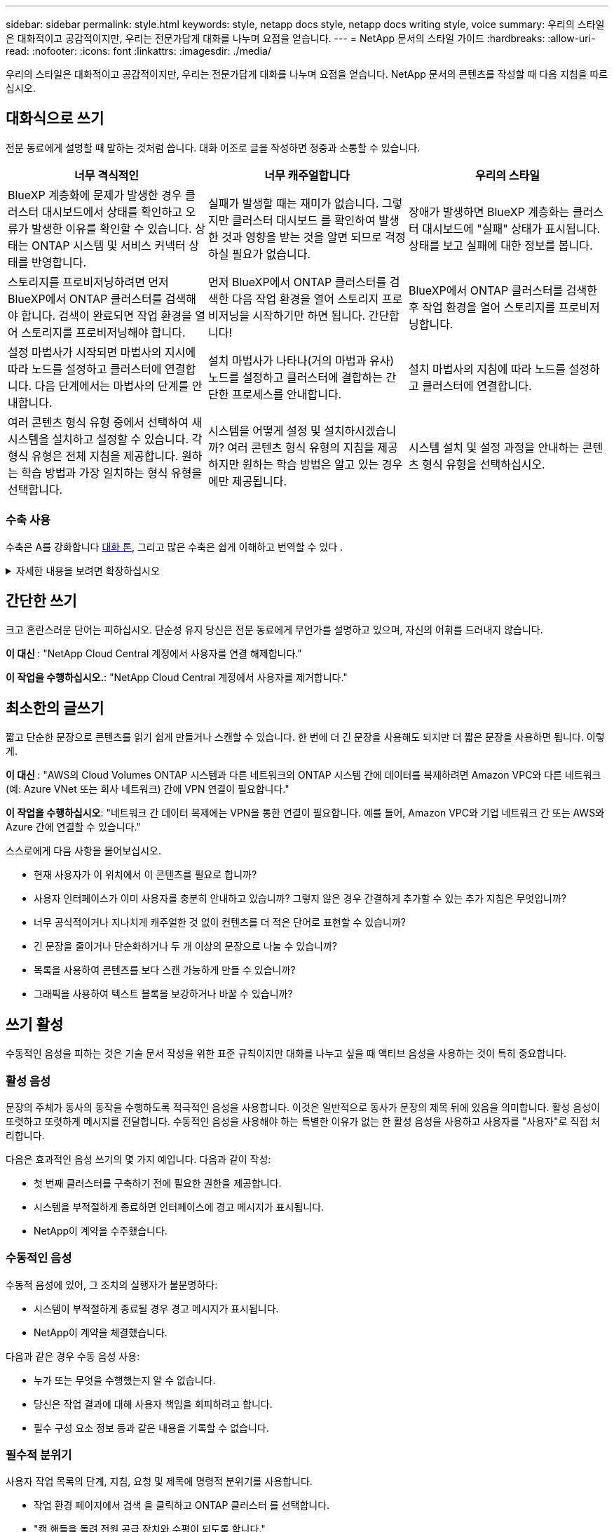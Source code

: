 ---
sidebar: sidebar 
permalink: style.html 
keywords: style, netapp docs style, netapp docs writing style, voice 
summary: 우리의 스타일은 대화적이고 공감적이지만, 우리는 전문가답게 대화를 나누며 요점을 얻습니다. 
---
= NetApp 문서의 스타일 가이드
:hardbreaks:
:allow-uri-read: 
:nofooter: 
:icons: font
:linkattrs: 
:imagesdir: ./media/


[role="lead"]
우리의 스타일은 대화적이고 공감적이지만, 우리는 전문가답게 대화를 나누며 요점을 얻습니다. NetApp 문서의 콘텐츠를 작성할 때 다음 지침을 따르십시오.



== 대화식으로 쓰기

전문 동료에게 설명할 때 말하는 것처럼 씁니다. 대화 어조로 글을 작성하면 청중과 소통할 수 있습니다.

|===
| 너무 격식적인 | 너무 캐주얼합니다 | 우리의 스타일 


| BlueXP 계층화에 문제가 발생한 경우 클러스터 대시보드에서 상태를 확인하고 오류가 발생한 이유를 확인할 수 있습니다. 상태는 ONTAP 시스템 및 서비스 커넥터 상태를 반영합니다. | 실패가 발생할 때는 재미가 없습니다. 그렇지만 클러스터 대시보드 를 확인하여 발생한 것과 영향을 받는 것을 알면 되므로 걱정하실 필요가 없습니다. | 장애가 발생하면 BlueXP 계층화는 클러스터 대시보드에 "실패" 상태가 표시됩니다. 상태를 보고 실패에 대한 정보를 봅니다. 


| 스토리지를 프로비저닝하려면 먼저 BlueXP에서 ONTAP 클러스터를 검색해야 합니다. 검색이 완료되면 작업 환경을 열어 스토리지를 프로비저닝해야 합니다. | 먼저 BlueXP에서 ONTAP 클러스터를 검색한 다음 작업 환경을 열어 스토리지 프로비저닝을 시작하기만 하면 됩니다. 간단합니다! | BlueXP에서 ONTAP 클러스터를 검색한 후 작업 환경을 열어 스토리지를 프로비저닝합니다. 


| 설정 마법사가 시작되면 마법사의 지시에 따라 노드를 설정하고 클러스터에 연결합니다. 다음 단계에서는 마법사의 단계를 안내합니다. | 설치 마법사가 나타나(거의 마법과 유사) 노드를 설정하고 클러스터에 결합하는 간단한 프로세스를 안내합니다. | 설치 마법사의 지침에 따라 노드를 설정하고 클러스터에 연결합니다. 


| 여러 콘텐츠 형식 유형 중에서 선택하여 새 시스템을 설치하고 설정할 수 있습니다. 각 형식 유형은 전체 지침을 제공합니다. 원하는 학습 방법과 가장 일치하는 형식 유형을 선택합니다. | 시스템을 어떻게 설정 및 설치하시겠습니까? 여러 콘텐츠 형식 유형의 지침을 제공하지만 원하는 학습 방법은 알고 있는 경우에만 제공됩니다. | 시스템 설치 및 설정 과정을 안내하는 콘텐츠 형식 유형을 선택하십시오. 
|===


=== 수축 사용

수축은 A를 강화합니다 <<대화식으로 쓰기,대화 톤>>, 그리고 많은 수축은 쉽게 이해하고 번역할 수 있다 .

.자세한 내용을 보려면 확장하십시오
[%collapsible]
====
* 쉽게 이해하고 번역할 수 있는 다음과 같은 수축을 사용합니다.
+
|===


| 그렇지 않습니다 | 모두 가능합니다 


| 그렇지 않습니다 | 우리는 


| 그렇지 않았습니다 | 바로 그것입니다 


| 그렇지 않았습니다 | 자, 그럼 


| 그렇지 않았습니다 | (미래 시제가 필요한 경우) 


| 그렇지 않습니다 | 안 함(향후 시제가 필요한 경우) 


| 하지 마십시오 | (향후 시제가 필요한 경우) 
|===
* 이해 및 번역이 어려운 다음과 같은 금기사항은 사용하지 마십시오.
+
|===


| 그럴 겁니다 | 그래야 합니다 


| 그렇지 않을 것입니다 | 그래서는 안 되죠 


| 할 수 있습니다 | 할 수 없습니다 
|===


====


== 간단한 쓰기

크고 혼란스러운 단어는 피하십시오. 단순성 유지 당신은 전문 동료에게 무언가를 설명하고 있으며, 자신의 어휘를 드러내지 않습니다.

**이 대신 **: "NetApp Cloud Central 계정에서 사용자를 연결 해제합니다."

**이 작업을 수행하십시오.**: "NetApp Cloud Central 계정에서 사용자를 제거합니다."



== 최소한의 글쓰기

짧고 단순한 문장으로 콘텐츠를 읽기 쉽게 만들거나 스캔할 수 있습니다. 한 번에 더 긴 문장을 사용해도 되지만 더 짧은 문장을 사용하면 됩니다. 이렇게.

**이 대신 **: "AWS의 Cloud Volumes ONTAP 시스템과 다른 네트워크의 ONTAP 시스템 간에 데이터를 복제하려면 Amazon VPC와 다른 네트워크(예: Azure VNet 또는 회사 네트워크) 간에 VPN 연결이 필요합니다."

**이 작업을 수행하십시오**: "네트워크 간 데이터 복제에는 VPN을 통한 연결이 필요합니다. 예를 들어, Amazon VPC와 기업 네트워크 간 또는 AWS와 Azure 간에 연결할 수 있습니다."

스스로에게 다음 사항을 물어보십시오.

* 현재 사용자가 이 위치에서 이 콘텐츠를 필요로 합니까?
* 사용자 인터페이스가 이미 사용자를 충분히 안내하고 있습니까? 그렇지 않은 경우 간결하게 추가할 수 있는 추가 지침은 무엇입니까?
* 너무 공식적이거나 지나치게 캐주얼한 것 없이 컨텐츠를 더 적은 단어로 표현할 수 있습니까?
* 긴 문장을 줄이거나 단순화하거나 두 개 이상의 문장으로 나눌 수 있습니까?
* 목록을 사용하여 콘텐츠를 보다 스캔 가능하게 만들 수 있습니까?
* 그래픽을 사용하여 텍스트 블록을 보강하거나 바꿀 수 있습니까?




== 쓰기 활성

수동적인 음성을 피하는 것은 기술 문서 작성을 위한 표준 규칙이지만 대화를 나누고 싶을 때 액티브 음성을 사용하는 것이 특히 중요합니다.



=== 활성 음성

문장의 주체가 동사의 동작을 수행하도록 적극적인 음성을 사용합니다. 이것은 일반적으로 동사가 문장의 제목 뒤에 있음을 의미합니다. 활성 음성이 또렷하고 또렷하게 메시지를 전달합니다. 수동적인 음성을 사용해야 하는 특별한 이유가 없는 한 활성 음성을 사용하고 사용자를 "사용자"로 직접 처리합니다.

다음은 효과적인 음성 쓰기의 몇 가지 예입니다. 다음과 같이 작성:

* 첫 번째 클러스터를 구축하기 전에 필요한 권한을 제공합니다.
* 시스템을 부적절하게 종료하면 인터페이스에 경고 메시지가 표시됩니다.
* NetApp이 계약을 수주했습니다.




=== 수동적인 음성

수동적 음성에 있어, 그 조치의 실행자가 불분명하다:

* 시스템이 부적절하게 종료될 경우 경고 메시지가 표시됩니다.
* NetApp이 계약을 체결했습니다.


다음과 같은 경우 수동 음성 사용:

* 누가 또는 무엇을 수행했는지 알 수 없습니다.
* 당신은 작업 결과에 대해 사용자 책임을 회피하려고 합니다.
* 필수 구성 요소 정보 등과 같은 내용을 기록할 수 없습니다.




=== 필수적 분위기

사용자 작업 목록의 단계, 지침, 요청 및 제목에 명령적 분위기를 사용합니다.

* 작업 환경 페이지에서 검색 을 클릭하고 ONTAP 클러스터 를 선택합니다.
* "캠 핸들을 돌려 전원 공급 장치와 수평이 되도록 합니다."


수동 음성을 대체하기 위해 명령적 음성 사용을 고려하십시오.

**이 대신**: "첫 번째 클러스터를 배포하기 전에 필요한 권한을 제공해야 합니다."

**이 작업을 수행하십시오.**: "첫 번째 클러스터를 배포하기 전에 필요한 권한을 제공하십시오."

필수 음성을 사용하여 개념 및 참조 정보에 단계를 포함시키지 마십시오.

추가 동사 규칙은 다음을 참조하십시오.

* https://docs.microsoft.com/en-us/style-guide/welcome/["Microsoft 작성 스타일 가이드"^]
* https://www.merriam-webster.com/["메리암 - 웹스터 사전 온라인"^]




== 일관성 있는 내용을 작성합니다

"전문 동료에게 설명할 때 말하는 것처럼 쓰기"는 모든 사람에게 다른 것을 의미합니다. 전문적이면서도 대화 스타일은 사용자와 연결할 수 있도록 도와주며, 여러 저작자 간에 사소한 불일치가 발생하는 빈도를 증가시킵니다.

* 콘텐츠를 명확하고 쉽게 만드는 데 집중합니다. 모든 콘텐츠가 명확하고 사용하기 쉽다면 사소한 불일치는 중요하지 않습니다.
* 작성 중인 페이지 내에서 일관성을 유지합니다.
* 항상 의 지침을 따르십시오 <<글로벌 고객을 위한 글을 작성합니다>>.




== 포용적인 언어를 사용합니다

NetApp은 제품 설명서에 차별적이고 독점적인 언어가 포함되어 있지 않아야 한다고 생각합니다. 우리가 사용하는 말은 고객과 긍정적인 관계를 형성하거나 고객을 소외시키는 데 차이가 있습니다. 특히 문구에서는 영향력이 의도보다 더 중요합니다.

NetApp 제품의 콘텐츠를 만들 때 성능 저하, 인종주의, 현증 또는 기타 강압으로 해석될 수 있는 언어는 피해야 합니다. 대신, 문서를 사용해야 하는 모든 사람이 액세스할 수 있고 환영하는 언어를 사용하십시오. 예를 들어, "마스터/슬레이브" 대신 "기본/보조"를 사용합니다.

사람을 가장 먼저 참조한 후 장애를 나타내는 사람 우선 언어를 사용합니다.

그는, 그는, 그의, 그녀, 그녀의, 또는 일반 참조의 her를 입력합니다. 대신:

* 두 번째 사람을 사용하려면 문장을 다시 작성합니다.
* 복수명사와 대명사를 갖도록 문장을 다시 작성합니다.
* 대명사 대신 "the" 또는 "a"를 사용합니다(예: "the document").
* 개인의 역할(예: 독자, 직원, 고객 또는 클라이언트)을 참조합니다.
* "사람" 또는 "개인"이라는 용어를 사용합니다.


* 포함 또는 배타적으로 간주되는 단어와 구문의 예 *

[cols="50,50"]
|===
| 포용적인 예 | 특별한 사례 


| 운영/2차 | 마스터/슬레이브 


| 허용 목록 | 화이트리스트 


| 차단 목록 | 블랙리스트 


| 중지 | 죽이세요 


| 응답을 중지합니다 | 꽉 잡아 


| 종료 또는 취소 | 중단 


| 시간 | 맨아워 


| 개발자는 개발 환경에서 서버에 액세스해야 하지만 Azure의 서버에 액세스할 필요는 없습니다. | 개발자는 개발 환경의 서버에 액세스해야 하지만 Azure의 서버에 액세스할 필요는 없습니다. 


| 맹인 사람 | 시각 장애 


| 시력이 약한 사람 | 시력 장애 
|===


== 요점을 확인합니다

각 페이지는 사용자에게 가장 중요한 것부터 시작해야 합니다. 우리는 사용자가 무엇을 하려고 하는지 알아내고 그 목표를 달성하도록 돕는 데 집중해야 합니다. 또한 검색 기능을 개선하기 위해 문장의 시작 부분에 키워드를 추가해야 합니다.

다음 일반 문장 지침을 따르십시오.

* 정확하게.
* 단어 채우기를 피합니다.
* 짧아야 합니다.
* 서식이 지정된 텍스트 또는 글머리 기호 목록을 사용하여 요점을 강조합니다.


* 요점에 도달의 예 *

|===
| 좋은 예 | 잘못된 예 


| 비즈니스에 엄격한 보안 정책이 있는 경우 전송 중인 데이터 암호화를 사용하여 다른 네트워크에 있는 NFS 서버 간에 데이터를 동기화합니다. | Cloud Sync는 전송 중인 데이터 암호화를 사용하여 NFS 서버 간에 데이터를 동기화할 수 있습니다. 네트워크를 통한 데이터 전송에 대한 엄격한 보안 정책이 있는 경우 데이터 암호화가 도움이 될 수 있습니다. 


| 자주 사용하는 스타일, 서식 및 페이지 레이아웃을 포함하는 문서 서식 파일을 만들어 시간을 절약할 수 있습니다. 그런 다음 새 문서를 만들 때마다 서식 파일을 사용합니다. | 서식 파일을 사용하면 새 문서를 만들 수 있습니다. 서식 파일에는 자주 사용하는 스타일, 서식 및 페이지 레이아웃이 포함될 수 있습니다. 문서에 동일한 페이지 레이아웃 및 스타일을 자주 사용하는 경우 서식 파일을 만드는 것이 좋습니다. 


| Astra Control은 사용자에게 할당할 수 있는 3가지 운영 모드를 제공하여 Astra Control과 클라우드 환경 간의 액세스를 신중하게 제어할 수 있습니다. | Astra Control을 사용하면 AWS 계정 사용자에게 3가지 운영 모드 중 하나를 할당할 수 있습니다. 이 모드를 사용하면 IT 정책에 따라 Astra Control과 클라우드 자산 간 액세스를 신중하게 제어할 수 있습니다. 
|===


== 많은 시각 자료를 사용합니다

대부분의 사람들은 시각적 학습자를 나타냅니다. 비디오, 다이어그램 및 스크린샷을 사용하여 학습 효과를 높이고, 텍스트 블록을 분할하고, 작업 지침에서 사용자가 어디에 있는지 시각적으로 확인할 수 있습니다.

* "다음 그림은 후면 패널의 AC 전원 공급 장치 LED"를 보여 주는 이미지를 설명하는 문장을 포함합니다.
* 그림의 위치를 "다음" 또는 "앞", "위" 또는 "아래"가 아닌 것으로 참조하십시오.
* 포함된 비주얼에 대체 텍스트를 사용합니다.
* 시각 자료가 단계와 관련된 경우, 단계 바로 뒤에 시각을 포함하고 단계 번호와 정렬되도록 들여쓰기합니다.


스크린샷 모범 사례:

* 작업당 5개 이하의 스크린샷을 포함해서는 안 됩니다.
* 스크린샷에 텍스트를 포함하지 마십시오. 대신 번호가 매겨진 설명선을 사용합니다.
* 포함하기로 선택한 스크린샷을 신중하게 선택하십시오. 스크린샷은 빠르게 업데이트되지 않을 수 있습니다.


비디오 또는 애니메이션에 대한 모범 사례:

* 비디오 길이는 5분 미만이어야 합니다.


.예
* https://docs.netapp.com/us-en/occm/concept_accounts_aws.html["예 #1 AWS 자격 증명 및 권한에 대해 알아봅니다"^]
* https://docs.netapp.com/us-en/bluexp-backup-recovery/concept-ontap-backup-to-cloud.html["예 #2 BlueXP 백업 및 복구를 통해 ONTAP 볼륨 데이터를 보호합니다"^]
* https://docs.netapp.com/us-en/bluexp-disaster-recovery/use/drplan-create.html["예제 #3 복제 계획 생성(작업의 스크린샷 표시)"^]
* https://docs.netapp.com/us-en/bluexp-setup-admin/task-adding-gcp-accounts.html#associate-a-marketplace-subscription-with-google-cloud-credentials["예 #4 BlueXP 비디오에서 자격 증명 관리"^]




== 스캔 가능한 콘텐츠를 만듭니다

섹션 제목 아래의 텍스트를 구성하고 목록 및 표를 사용하여 독자가 콘텐츠를 빠르게 찾을 수 있도록 도와줍니다. 제목, 문장 및 단락은 짧고 읽기 쉬워야 합니다. 가장 중요한 정보를 먼저 제공해야 합니다.

.예
* https://docs.netapp.com/us-en/bluexp-setup-admin/concept-modes.html["예 #1"^]
* https://docs.netapp.com/us-en/ontap-systems/asa-c800/install-detailed-guide.html["예 #2"^]




== 사용자가 목표를 달성하는 데 도움이 되는 워크플로를 만듭니다

사용자는 콘텐츠를 읽고 특정 목표를 달성합니다. 사용자는 필요한 콘텐츠를 찾고, 목표를 달성하고, 가족 단위로 이동하기를 원합니다. 제품 또는 기능을 문서화하는 것이 우리의 임무가 아닙니다. 우리의 임무는 사용자 목표를 문서화하는 것입니다. 워크플로는 사용자가 목표를 달성하는 데 가장 직접적인 방법입니다.

워크플로는 사용자 목표를 달성하는 방법을 설명하는 일련의 단계 또는 하위 작업입니다. 워크플로의 범위는 완전한 목표입니다.

예를 들어, 볼륨을 생성하는 단계는 완전한 목표가 아니므로 워크플로가 아닙니다. ESX Server에서 스토리지를 사용할 수 있도록 하는 단계는 워크플로우일 수 있습니다. 이 단계에는 볼륨 만들기는 물론 볼륨 내보내기, 필요한 사용 권한 설정, 네트워크 인터페이스 만들기 등이 포함됩니다.

워크플로우가 고객 사용 사례에서 파생됩니다. 워크플로는 목표 달성을 위한 최상의 방법을 하나만 표시합니다.



== 사용자의 목표에 따라 콘텐츠를 구성합니다

사용자가 달성하려는 목표에 따라 콘텐츠를 구성하여 사용자가 정보를 빠르게 찾을 수 있도록 도와줍니다. 이 표준은 문서 사이트의 목차(탐색)와 사이트에 나타나는 개별 페이지에 적용됩니다.

다음과 같이 콘텐츠를 구성합니다.

좌측 내비게이션의 첫 번째 항목(고급):: 사용자가 달성하고자 하는 목표를 중심으로 콘텐츠를 구성합니다. 예를 들어 사이트 탐색의 첫 번째 항목은 "시작" 또는 "데이터 보호"일 수 있습니다.
설명서 사이트 탐색의 두 번째 수준 항목(중간 수준):: 목표를 구성하는 광범위한 작업을 중심으로 콘텐츠를 구성합니다.
+
--
예를 들어, "시작" 섹션에 다음 페이지가 포함될 수 있습니다.

* 설치 준비
* <product name>를 설치하고 설정합니다
* 라이센스를 설정합니다
* 다음에 할 수 있는 일


--
개별 페이지(상세 수준):: 각 페이지에서 광범위한 작업을 구성하는 개별 작업에 대한 콘텐츠를 구성합니다. 예를 들어, 사용자가 설치를 준비하거나 재해 복구를 설정해야 하는 콘텐츠가 있습니다.
+
--
한 페이지에서 단일 작업 또는 여러 작업을 설명할 수 있습니다. 작업이 여러 개인 경우 페이지의 개별 섹션에 설명되어 있습니다. 각 섹션은 단일 학습 또는 광범위한 작업의 수행 측면에 중점을 두어야 합니다. 여기에는 작업을 완료하는 데 필요한 몇 가지 개념 및 참조 기반 정보가 포함될 수 있습니다.

--




== 글로벌 고객을 위한 글을 작성합니다

본사의 문서는 영어가 아닌 많은 사용자들이 읽었습니다. 우리는 신경 기계 번역 도구 또는 인간 번역을 사용하여 우리의 콘텐츠를 다른 언어로 번역합니다. 전 세계 고객을 지원하기 위해 읽기 쉽고 번역하기 쉬운 콘텐츠를 작성합니다.

전 세계 고객을 위해 다음 지침을 따르십시오.

* 짧고 간단한 문장을 쓰십시오.
* 표준 문법 및 구두점 사용
* 한 단어에는 한 단어를 사용하고 한 단어에는 한 단어를 사용합니다.
* 일반적인 자궁 수축 사용.
* 그래픽을 사용하여 텍스트를 명확하게 표시하거나 바꿉니다.
* 그래픽에 텍스트를 포함하지 않도록 합니다.
* 문자열에 3개 이상의 명사를 사용하지 마십시오.
* 명확하지 않은 선행 기술을 피합니다.
* 전문 용어, 구어적 표현 및 은유를 피하십시오.
* 비기술적 예는 피하십시오.
* 하드 리턴과 간격을 사용하지 마십시오.
* 유머나 아이러니를 사용하지 마십시오.
* 차별적인 콘텐츠를 사용하지 마십시오.
* 특정 페르소나를 위해 글을 쓰는 경우가 아니라면 성적으로 편향된 언어를 사용하지 마십시오.




== A-Z 지침



=== 약어 및 약어

잘 알려진 약어와 약어를 사용하여 친숙해지지만 명확성과 안정성에 부정적인 영향을 줄 수 있는 모호한 약어는 피하십시오. 약어 및 약어에 대한 추가 규칙은 를 https://learn.microsoft.com/en-us/style-guide/welcome/["Microsoft 작성 스타일 가이드"^]참조하십시오.



=== 능동형 음성(수동형 음성 대비)

을 참조하십시오 <<쓰기 활성>>.



=== 주의

주의사항은 올바르게 사용할 때 강력한 도구입니다. 중요한 정보에 주의를 기울이거나 유용한 팁을 제공하거나 사용자에게 잠재적 위험에 대해 경고할 수 있습니다. 과도한 사용으로 인해 충격이 사라지고 사용자의 피로가 발생할 수 있습니다. 다음은 충고를 효과적으로 사용하기 위한 몇 가지 지침입니다.

.표준 경고
세 가지 표준 지정은 사용자 정의 라벨을 사용합니다. 레이블은 참고, 팁 및 주의입니다. 이 세 가지 표준 지정은 일반 텍스트와 구별되는 형식으로 되어 있으며, 해당 레이블은 항상 AsciiiDoc 소스에서 대문자로 쓰여집니다.

* 참고 참고를 사용하여 나머지 텍스트에서 두드러져야 하는 중요한 정보를 강조 표시합니다. 그러나 사용자가 작업을 이해하거나 완료하는 데 필요하지 않은 "알아두면 좋은" 정보에 대해서는 참고를 사용하지 마십시오. 메모의 목적은 독자가 간과할 수 있는 중요한 요점에 관심을 집중시키는 것입니다.
* 팁 팁을 사용하여 사용자 환경을 향상시킬 수 있는 유용한 조언이나 바로 가기를 제공합니다. 예를 들어 팁은 사용자가 단계 또는 작업을 보다 쉽고 효율적으로 완료하는 데 도움이 될 수 있습니다. 기본적으로 작업을 완료하는 가장 좋은 방법을 문서화하는 것이 정책이므로 팁은 적게 사용해야 합니다.
* 주의 주의를 사용하여 부상 또는 장비 손상을 포함하여 바람직하지 않은 결과를 초래할 수 있는 조건이나 동작에 대해 사용자에게 경고합니다. 사용자가 유해 또는 중단을 방지하기 위해 피해야 할 잠재적 위험에 주의를 기울일 때 주의를 기울여야 합니다.


.모범 사례 주의
모범 사례 훈령은 사용자 지정 훈령 레이블이 아니지만 독립 실행형 서식 지정 규칙으로 사용할 수 있습니다. 모범 사례를 사용하여 작업을 완료하거나 제품을 사용하는 최적의 방법을 강조합니다. 이는 단순한 제안이 아니라 전문가나 업계 표준에 의해 검증된 전략입니다.

* * 모범 사례는 무엇입니까? *
+
실행 가능한 작업 관련 전략으로서 명확한 이점을 제공하고 신뢰할 수 있는 출처를 통해 뒷받침됩니다.

* * 모범 사례를 언제 사용할 수 있습니까? *
+
모든 콘텐츠 유형과 모든 대상 그룹에 대해 모범 사례를 사용할 수 있습니다. 팁과 마찬가지로 중요도를 유지하기 위해 간결하게 사용합니다.

* * 모범 사례 형식을 어떻게 지정합니까? *
+
모범 사례 형식을 사용하려면 문장 스타일의 대/소문자를 적용하고 모범 사례라는 용어를 굵게 표시한 다음 콜론과 공백을 추가합니다.

+
일관성 있고 사용자에게 친숙한 형식으로 모범 사례 제시 문맥에 따라 글머리 기호 목록, 번호 매기기 목록 또는 단락이 될 수 있습니다. 예를 들어 * 모범 사례 *: 구성 변경 사항을 프로덕션에 적용하기 전에 항상 스테이징 환경에서 테스트하십시오.



.추가 지침
* 지원되는 애드온만 사용하십시오. 다른 종류의 서식은 지원되지 않습니다.
* 과도한 사용을 피합니다. 과도한 사용으로 인해 사용자는 이러한 중요한 섹션을 건너뛰게 될 수 있습니다. 이러한 섹션을 문서의 "정크 서랍"으로 인식하기 때문입니다.
* 일반적으로, 알림 수를 페이지당 최대 3개까지 제한합니다.
* 경고 내에서 명확하고 간결한 정보를 제공합니다. 메시지는 간결하고 요점을 강조하여 사용자가 제공된 정보의 중요성을 빠르게 이해할 수 있도록 해야 합니다.
* 테이블에 있는 AsciiiDoc 훈장을 피하십시오. 참고, 팁 또는 주의로 식별해야 하는 내용은 참고:, 팁:, 또는 주의: 텍스트에 대한 인라인 리드 인입니다.




=== 이후(대 "한 번")

* "컴퓨터를 연결한 후 컴퓨터를 켜십시오"라는 내용의 연대표를 나타내려면 "이후"를 사용하십시오.
* "1회"를 사용하여 "1회"를 의미합니다.




=== 또한

* "추가"를 의미하려면 "또한"를 사용하십시오.
* "다른 방법"을 의미하는 "또한"를 사용하지 마십시오.




=== 및/또는

더 정확한 용어가 있으면 선택합니다. 두 용어가 다른 용어보다 정확하지 않으면 "AND/OR"를 사용합니다.



=== API를 참조하십시오

API(응용 프로그래밍 인터페이스)는 특정 제품이나 서비스에 대한 액세스를 제공하는 단일 인터페이스를 의미합니다. 대규모 제품 API 내에서 _API_라는 용어를 사용하여 리소스 유형 또는 구성 요소와 관련된 각 끝점 집합을 참조합니다. 여러 개의 서로 다른 인터페이스를 참조할 때는 _aps_라는 용어를 사용합니다.



=== 현재

"이유"를 의미하는 "다른 이름으로"를 사용하지 마십시오.



=== 사용(사용" 또는 "사용")

* 사용 중인 엔티티가 "구성 요소 메뉴를 사용하여 리포지토리에 새 구성 요소를 추가할 수 있습니다."라는 제목인 경우 "사용"을 사용합니다.
* "using" 또는 "with"로 문장을 시작할 수 있습니다. "SnapDrive를 사용하면 Windows 환경에서 가상 디스크 및 스냅샷 복사본을 관리할 수 있습니다."라는 제품 이름으로도 사용할 수 있습니다.




=== CAN("할 수 있음", "할 수 있음", "해야 함" 또는 "필수")

* "CAN"을 사용하여 "이 절차 중에 언제든지 변경 사항을 커밋할 수 있습니다."라는 기능을 표시합니다.
* "may"를 사용하여 "여러 프로그램을 다운로드하면 처리 시간에 영향을 줄 수 있습니다."
* 기능이나 권한을 의미할 수 있으므로 모호한 "may"를 사용하지 마십시오.
* "해야 함"을 사용하여 권장되지만 선택적 조치를 나타냅니다. 대신 "권장 사항"과 같은 대체 구문을 사용하는 것이 좋습니다.
* "필수"를 사용하지 마십시오 <<쓰기 활성,패시브>>. 명령적 음성을 사용하여 생각을 지침으로 다시 언급하십시오. "MUST"를 사용하는 경우 필수 작업 또는 조건을 나타내는 데 사용합니다.




=== 대문자 표시

거의 모든 항목에 문장 스타일의 대문자 표시(소문자)를 사용합니다. 자본만:

* 표 제목을 포함한 문장과 제목의 첫 번째 단어입니다
* 문장 조각을 포함한 목록 항목의 첫 번째 단어
* 적절한 명사
* 문서 제목 및 자막(5자 이상의 모든 주요 단어 및 사전 위치 사용)
* UI 요소(인터페이스에서 대문자로 표시된 경우에만 해당) 그렇지 않으면 소문자로 사용하십시오.




=== 주의 사항

을 참조하십시오 <<주의>>.



=== 자궁 수축

사용 <<자궁 수축,자궁 수축>> 대화식으로 글을 쓰는 것의 일환으로.



=== 확인("확인" 또는 "확인")

* "확인"을 사용하여 "확인"을 의미합니다. 필요에 따라 "that"를 포함시킵니다. "그림 주위에 빈 공간이 충분한지 확인하십시오."
* "ONTAP 클러스터에서 NFS 및 CIFS 볼륨을 프로비저닝할 수 있도록 Cloud Manager를 사용하십시오."라는 약속 또는 보장을 위해 "보장"을 사용해서는 안 됩니다.
* 사용자가 이미 존재하거나 이미 발생한 항목을 다시 확인해야 할 경우 "클러스터에 NFS가 설정되어 있는지 확인"을 사용하십시오.




=== 그래픽

을 참조하십시오 <<많은 시각 자료를 사용합니다>>.



=== 문법

달리 명시된 경우를 제외하고 다음에 설명된 문법, 문장 부호 및 맞춤법 규칙을 따릅니다.

* https://docs.microsoft.com/en-us/style-guide/welcome/["Microsoft 작성 스타일 가이드"^]
* https://www.merriam-webster.com/["메리암 - 웹스터 사전 온라인"^]




=== 그렇지 않은 경우

"그렇지 않은 경우"는 이전 문장을 참조하기 위해 단독으로 사용하지 마십시오.

* **이보다는**:"컴퓨터가 꺼져 있어야 합니다. 그렇지 않으면 끄십시오."
* ** 다음을 수행하십시오.**: "컴퓨터가 꺼져 있는지 확인하십시오."




=== If("여부" 또는 "시기")

* "If This, then then that" 구조에서 "If"를 사용하여 조건을 나타냅니다.
* 명시되거나 묵시적인 "여부" 조건이 있을 때 "여부"를 사용합니다. 번역의 편의를 위해 "여부"를 "여부"만으로 바꾸는 것이 가장 좋습니다.
* "When"을 사용하여 시간이 경과했음을 나타냅니다.




=== 필수 음성

을 참조하십시오 <<쓰기 활성>>.



=== 향후 기능 또는 릴리즈

기능 또는 기능이 "현재 지원되지 않음"이라고 말하는 것 외에는 향후 제품 릴리스 또는 기능의 시기나 내용을 언급하지 마십시오.



=== KB 문서: 참조

해당하는 경우 콘텐츠의 KB(NetApp Knowledgebase) 문서를 참조하십시오. 리소스 페이지 및 GitHub 콘텐츠를 보려면 링크를 러닝 텍스트에 넣으십시오.



=== 목록

일반적으로 정보 목록은 텍스트 블록보다 스캔하고 흡수하기 쉽습니다. 복잡한 정보를 목록 형식으로 제공하여 단순화하는 방법을 고려하십시오. 다음은 몇 가지 일반적인 지침입니다. 하지만 여러분의 판단력을 발휘해 보십시오.

* 목록의 이유가 명확한지 확인합니다. 전체 문장, 결장이 있는 문장 조각 또는 제목이 있는 목록을 소개합니다.
* 목록 내의 목록을 사용할 때는 명확성과 가독성을 유지하기 위해 구조를 최대 두 가지 수준으로 제한합니다. 더 많은 수준이 필요한 경우에는 사용자가 보다 쉽게 탐색하고 이해할 수 있도록 콘텐츠를 재구성하는 것이 좋습니다.
* 중첩된 목록을 포함한 모든 목록에는 2개에서 7개 사이의 항목이 있어야 합니다. 일반적으로 각 항목의 정보가 짧을수록 목록을 스캔 가능한 상태로 유지하면서 더 많은 항목을 추가할 수 있습니다. 목록에 중첩된 목록이 포함된 항목이 여러 개 있는 경우 섹션 또는 블록 제목을 사용하여 전체 항목을 보다 소비성 있는 청크로 나누는 것이 좋습니다.
* 목록 항목은 가능한 한 스캔 가능한 상태여야 합니다. 목록 항목을 스캔 가능한 상태로 유지하는 방식으로 텍스트 블록을 사용하지 않도록 합니다.
* 목록 항목은 대문자로 시작해야 하며 목록 항목은 문법적으로 평행해야 합니다. 예를 들어, 각 항목을 명사 또는 동사로 시작합니다.
+
** 모든 목록 항목이 완전한 문장이면 마침표로 끝마치십시오.
** 모든 목록 항목이 문장 조각인 경우 마침표로 끝내지 마십시오.


* 목록 항목은 사전순 또는 시간순으로 정렬됩니다.




=== 로컬리제이션

을 참조하십시오 <<글로벌 고객을 위한 글을 작성합니다>>.



=== 미니멀리즘

을 참조하십시오 <<최소한의 글쓰기>>.



=== 번호

* 10보다 큰 숫자와 10보다 큰 모든 숫자에 아라비아 숫자를 사용합니다. 단, 다음 경우는 예외입니다.
+
** 문장에 숫자를 사용할 경우 아라비아 숫자가 아닌 단어를 사용합니다.
** 숫자(숫자 아님)를 사용하여 대략적인 숫자를 확인하십시오.


* 10보다 작은 숫자에 단어를 사용합니다.
* 문장에 10보다 작은 숫자와 10보다 큰 숫자가 혼합되어 있는 경우 모든 숫자에 아라비아 숫자를 사용합니다.
* 추가 번호 규칙은 을 참조하십시오 https://docs.microsoft.com/en-us/style-guide/welcome/["Microsoft 작성 스타일 가이드"^].




=== 표절

NetApp 제품과 NetApp 제품의 상호 작용 및 타사 제품을 문서화합니다. 타사 제품은 문서화되지 않습니다. 타사 콘텐츠를 복사하여 문서에 붙여 넣을 필요가 없으며 절대 그렇게 해서는 안 됩니다.



=== 필수 구성 요소

전제 조건 현재 작업을 시작하기 전에 사용자가 완료해야 하는 조건이나 작업을 식별합니다.

* "사전 요구 사항", "시작하기 전에" 또는 "시작하기 전에"와 같은 제목으로 콘텐츠의 특성을 식별합니다.
* 다음과 같은 경우 수동 음성을 사용하여 사전 요구 사항을 확인합니다.
+
** "NFS 또는 CIFS가 클러스터에 설정되어 있어야 합니다."
** "클러스터를 Cloud Manager에 추가하려면 클러스터 관리 IP 주소와 관리자 계정의 암호가 있어야 합니다."


* 필요한 경우 사전 요구 사항을 명확히 합니다. "NFS 또는 CIFS를 클러스터에 설정해야 합니다. System Manager 또는 CLI를 사용하여 NFS 및 CIFS를 설정할 수 있습니다."
* 현재 작업의 첫 번째 단계로 콘텐츠를 다시 사용하는 것이 적절한지와 같은 다른 방법으로 정보를 표시할 수 있습니다.
+
** 사전 요구 사항: "첫 번째 클러스터를 배포하기 전에 필요한 권한이 있어야 합니다."
** 단계: "첫 번째 클러스터를 배포하는 데 필요한 권한을 제공하십시오."






=== 이전(대 "이전", "이전" 또는 "이전")

* 가능한 경우 "이전"을 "이전"으로 교체합니다.
* "이전"을 사용할 수 없는 경우 "이전"을 형용사로 사용하여 이전에 발생했거나 중요도가 높은 항목을 참조합니다.
* "Previous"를 사용하여 이전에 지정되지 않은 시간에 발생한 항목을 나타냅니다.
* "선행"을 사용하여 바로 전에 발생한 항목을 나타냅니다.




=== 구두점

단순성 유지 일반적으로 문장에 구두점이 더 많이 포함할수록 이해에 더 많은 뇌 세포가 필요합니다.

* 세 개 이상의 항목으로 구성된 설명 목록에서 연관("AND" OR") 앞에 직렬 쉼표(Oxford 쉼표)를 사용하십시오.
* 세미콜론과 콜론의 사용을 제한합니다.
* 달리 명시된 경우를 제외하고 다음에 설명된 문법, 문장 부호 및 맞춤법 규칙을 따릅니다.
+
** https://docs.microsoft.com/en-us/style-guide/welcome/["Microsoft 작성 스타일 가이드"^]
** https://www.merriam-webster.com/["메리암 - 웹스터 사전 온라인"^]






=== 그 이후로

"Since"를 사용하여 시간이 경과했음을 나타냅니다. "이후"를 "이유"를 의미하기 위해 사용하지 마십시오.



=== 맞춤법

달리 명시된 경우를 제외하고 다음에 설명된 문법, 문장 부호 및 맞춤법 규칙을 따릅니다.

* https://docs.microsoft.com/en-us/style-guide/welcome/["Microsoft 작성 스타일 가이드"^]
* https://www.merriam-webster.com/["메리암 - 웹스터 사전 온라인"^]




=== "which" 또는 "who"와 비교)

* "that"(후행 쉼표 없이)를 사용하여 문장이 이해하기 위해 필요한 절을 소개합니다.
* 영어로 된 문장이 분명하더라도 "컴퓨터가 꺼져 있는지 확인"을 사용하십시오.
* "which"(뒤에 쉼표가 있음)를 사용하여 지원 정보를 추가하지만 문장이 이해하기 위해서는 필요하지 않은 절을 소개합니다.
* "WHO"를 사용하여 사람을 지칭하는 절을 소개합니다.




=== 상표

대부분의 기술 콘텐츠에는 상표 기호가 포함되지 않습니다. 템플릿의 법적 진술만으로는 충분하기 때문입니다. 그러나 을 사용할 때는 모든 사용 규칙을 따릅니다 https://www.netapp.com/us/legal/netapptmlist.aspx["NetApp 상표 용어"^]:

* 상표 용어(기호 포함 또는 제외)는 명사, 동사 또는 자세한 말로 사용할 수 없으며 형용사로만 사용하십시오.
* 상표 등록된 용어를 약어, 하이픈 넣거나 기울임꼴로 표시하지 마십시오.
* 상표가 있는 용어를 복수화하지 마십시오. 복수 형식이 필요한 경우 상표 이름을 복수 명사를 수정하는 형용사로 사용합니다.
* 상표가 있는 용어의 소유격 형식을 사용하지 마십시오. 상표가 아닌 일반적인 의미에서 NetApp 같은 소유 형태의 회사 이름을 사용할 수 있습니다.




=== 사용자 인터페이스

사용자 인터페이스를 문서화할 때는 최대한 인터페이스에 의존하여 사용자를 안내합니다.

.일반 지침
UI를 문서화할 때 간단하고 미세한 스타일을 사용합니다.

[%collapsible]
====
* 사용자가 콘텐츠를 읽는 동안 인터페이스를 사용하고 있다고 가정합니다.
+
** 사용자에게 단계별 마법사 또는 화면별 단계를 안내하지 마십시오. 인터페이스에서 명확하게 드러나지 않는 중요한 사항만을 말합니다.
** "확인 클릭", "저장 클릭" 또는 "볼륨이 생성됨" 또는 작업을 수행하는 다른 사람에게 명백한 내용은 포함하지 마십시오.
** 성공을 거십시오. 대부분의 시간에 작업이 실패할 것으로 예상되지 않는 한, 실패 경로를 문서화하지 마십시오. 인터페이스가 적절한 지침을 제공한다고 가정합니다.


* "클릭"을 전혀 사용하지 마십시오. 이 단어는 마우스, 터치, 키보드 및 기타 선택 방법을 포괄하므로 항상 "선택"을 사용합니다.
* 고객 사용 사례를 다루고 워크플로우를 시작하기 위해 인터페이스의 적절한 위치로 사용자를 배치하는 워크플로에 콘텐츠를 집중합니다.
* 사용자 목표를 달성할 수 있는 가장 좋은 방법을 항상 문서화하십시오.
* 워크플로에 상당한 결정이 필요한 경우 결정 규칙을 문서화해야 합니다.
* 대부분의 사용자에게 필요한 최소 단계 수를 사용합니다.


====
.UI 요소 이름 지정
UI 요소의 이름을 지정해야 하는 세분화 수준으로 문서화하지 마십시오.

[%collapsible]
====
인터페이스에 의존하여 상호작용의 세부 사항을 사용자에게 안내합니다. 특정 이름을 지정해야 하는 경우 요소의 레이블 이름을 지정합니다. 예를 들어, "원하는 볼륨 선택" 또는 "기존 볼륨 사용"을 선택합니다. 메뉴나 라디오 버튼 또는 확인란에 이름을 지정할 필요가 없으며 레이블만 사용하십시오.

사용자가 선택해야 하는 아이콘의 경우 아이콘 이미지를 사용합니다. 이름을 지정하려고 하지 마십시오. 이 규칙은 화살표, 연필, 기어, kabob, hamburger, 등.

====
.표시된 라벨을 나타냅니다
레이블을 식별할 때 사용자 인터페이스에서 사용하는 철자 및 대/소문자를 따릅니다.

[%collapsible]
====
레이블 뒤에 타원이 오는 경우 개체의 이름을 지정할 때 타원을 포함하지 마십시오. 개발자가 쉽게 작성할 수 있도록 사용자 인터페이스 레이블에 제목 스타일의 대문자 표시를 사용하도록 권장합니다.

====
.화면 캡처 사용
화면 캡쳐를 적게 사용합니다.

[%collapsible]
====
가끔 화면 캡처("스크린샷")를 사용하면 워크플로 중에 인터페이스를 시작하거나 변경할 때 인터페이스에서 올바른 위치에 있다는 확신을 가질 수 있습니다. 입력할 데이터 또는 선택할 값을 표시하기 위해 화면 캡처를 사용하지 마십시오.

====


=== While (대 "browser")

* "while"을 사용하여 시간 내에 발생한 것을 나타냅니다.
* 거의 같은 시간 또는 다른 활동 직후에 발생하는 활동을 나타내려면 "도래"를 사용합니다.


